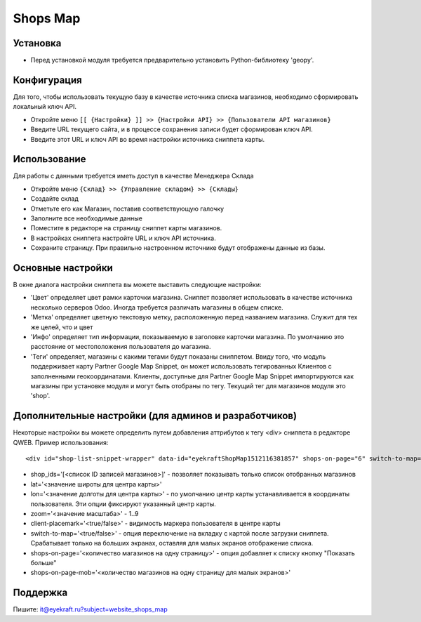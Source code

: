 ===========
 Shops Map 
===========

Установка
=========
* Перед установкой модуля требуется предварительно установить Python-библиотеку 'geopy'.

Конфигурация
============

Для того, чтобы использовать текущую базу в качестве источника списка магазинов, необходимо сформировать локальный ключ API.

* Откройте меню ``[[ {Настройки} ]] >> {Настройки API} >> {Пользователи API магазинов}``
* Введите URL текущего сайта, и в процессе сохранения записи будет сформирован ключ API.
* Введите этот URL и ключ API во время настройки источника сниппета карты.

Использование
=============

Для работы с данными требуется иметь доступ в качестве Менеджера Склада

* Откройте меню ``{Склад} >> {Управление складом} >> {Склады}``
* Создайте склад
* Отметьте его как Магазин, поставив соответствующую галочку
* Заполните все необходимые данные

* Поместите в редакторе на страницу сниппет карты магазинов.
* В настройках сниппета настройте URL и ключ API источника.
* Сохраните страницу. При правильно настроенном источнике будут отображены данные из базы.


Основные настройки
==================

В окне диалога настройки сниппета вы можете выставить следующие настройки:

* 'Цвет' определяет цвет рамки карточки магазина. Сниппет позволяет использовать в качестве источника несколько серверов Odoo. Иногда требуется различать магазины в общем списке.
* 'Метка' определяет цветную текстовую метку, расположенную перед названием магазина. Служит для тех же целей, что и цвет
* 'Инфо' определяет тип информации, показываемую в заголовке карточки магазина. По умолчанию это расстояние от местоположения пользователя до магазина.
* 'Теги' определяет, магазины с какими тегами будут показаны сниппетом. Ввиду того, что модуль поддерживает карту Partner Google Map Snippet, он может использовать тегированных Клиентов с заполненными геокоординатами. Клиенты, доступные для Partner Google Map Snippet импортируются как магазины при установке модуля и могут быть отобраны по тегу. Текущий тег для магазинов модуля это 'shop'.

Дополнительные настройки (для админов и разработчиков)
======================================================

Некоторые настройки вы можете определить путем добавления аттрибутов к тегу <div> сниппета в редакторе QWEB.
Пример использования::
	
	<div id="shop-list-snippet-wrapper" data-id="eyekraftShopMap1512116381857" shops-on-page="6" switch-to-map="true">

* shop_ids='[<список ID записей магазинов>]' - позволяет показывать только список отобранных магазинов
* lat='<значение широты для центра карты>'
* lon='<значение долготы для центра карты>' - по умолчанию центр карты устанавливается в координаты пользователя. Эти опции фиксируют указанный центр карты.
* zoom='<значение масштаба>' - 1..9
* client-placemark='<true/false>' - видимость маркера пользователя в центре карты
* switch-to-map='<true/false>' - опция переключение на вкладку с картой после загрузки сниппета. Срабатывает только на больших экранах, оставляя для малых экранов отображение списка.
* shops-on-page='<количество магазинов на одну страницу>' - опция добавляет к списку кнопку "Показать больше"
* shops-on-page-mob='<количество магазинов на одну страницу для малых экранов>'

Поддержка
=========

Пишите: it@eyekraft.ru?subject=website_shops_map